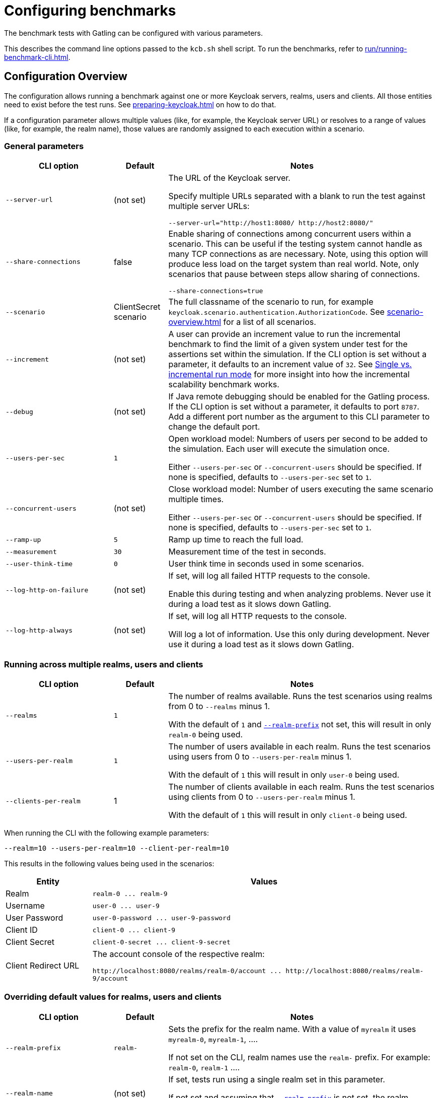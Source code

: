 = Configuring benchmarks
:description: The benchmark tests with Gatling can be configured with various parameters.

{description}

This describes the command line options passed to the `kcb.sh` shell script.
To run the benchmarks, refer to xref:run/running-benchmark-cli.adoc[].

== Configuration Overview

The configuration allows running a benchmark against one or more Keycloak servers, realms, users and clients.
All those entities need to exist before the test runs.
See xref:preparing-keycloak.adoc[] on how to do that.

If a configuration parameter allows multiple values (like, for example, the Keycloak server URL) or resolves to a range of values (like, for example, the realm name), those values are randomly assigned to each execution within a scenario.

=== General parameters

[cols='2,1,5a']
|===
| CLI option | Default |Notes

| [.nowrap]`--server-url`
| (not set)
| The URL of the Keycloak server.

Specify multiple URLs separated with a blank to run the test against multiple server URLs:

`+--server-url="http://host1:8080/ http://host2:8080/"+`

| [.nowrap]`--share-connections`
| false
| Enable sharing of connections among concurrent users within a scenario.
This can be useful if the testing system cannot handle as many TCP connections as are necessary.
Note, using this option will produce less load on the target system than real world.
Note, only scenarios that pause between steps allow sharing of connections.

`+--share-connections=true+`

| [.nowrap]`--scenario`
| ClientSecret scenario
| The full classname of the scenario to run, for example `keycloak.scenario.authentication.AuthorizationCode`.
See xref:scenario-overview.adoc[] for a list of all scenarios.

| [[increment]][.nowrap]`--increment`
| (not set)
| A user can provide an increment value to run the incremental benchmark to find the limit of a given system under test for the assertions set within the simulation.
If the CLI option is set without a parameter, it defaults to an increment value of `32`.
See xref:run/running-benchmark-cli.adoc#incremental-run-mode[Single vs. incremental run mode] for more insight into how the incremental scalability benchmark works.

| [.nowrap]`--debug`
| (not set)
| If Java remote debugging should be enabled for the Gatling process.
If the CLI option is set without a parameter, it defaults to port `8787`.
Add a different port number as the argument to this CLI parameter to change the default port.

| [.nowrap]`--users-per-sec`
| `1`
| Open workload model: Numbers of users per second to be added to the simulation.
Each user will execute the simulation once.

Either `--users-per-sec` or `--concurrent-users` should be specified.
If none is specified, defaults to `--users-per-sec` set to `1`.

| [.nowrap]`--concurrent-users`
| (not set)
| Close workload model: Number of users executing the same scenario multiple times.

Either `--users-per-sec` or `--concurrent-users` should be specified.
If none is specified, defaults to `--users-per-sec` set to `1`.

| [.nowrap]`--ramp-up`
| `5`
| Ramp up time to reach the full load.

| [.nowrap]`--measurement`
| `30`
| Measurement time of the test in seconds.

| [.nowrap]`--user-think-time`
| `0`
| User think time in seconds used in some scenarios.

| [.nowrap]`--log-http-on-failure`
| (not set)
| If set, will log all failed HTTP requests to the console.

Enable this during testing and when analyzing problems.
Never use it during a load test as it slows down Gatling.


| [.nowrap]`--log-http-always`
| (not set)
| If set, will log all HTTP requests to the console.

Will log a lot of information.
Use this only during development.
Never use it during a load test as it slows down Gatling.

|===

=== Running across multiple realms, users and clients

[cols='2,1,5a']
|===
| CLI option | Default |Notes

| [.nowrap]`--realms`
| `1`
| The number of realms available. Runs the test scenarios using realms from 0 to `--realms` minus 1.

With the default of `1` and <<realm-prefix,`--realm-prefix`>> not set, this will result in only `realm-0` being used.

| [.nowrap]`--users-per-realm`
| `1`
| The number of users available in each realm. Runs the test scenarios using users from 0 to `--users-per-realm` minus 1.

With the default of `1` this will result in only `user-0` being used.

| [.nowrap]`--clients-per-realm`
| 1
| The number of clients available in each realm. Runs the test scenarios using clients from 0 to `--users-per-realm` minus 1.

With the default of `1` this will result in only `client-0` being used.

|===

When running the CLI with the following example parameters:

----
--realm=10 --users-per-realm=10 --client-per-realm=10
----

This results in the following values being used in the scenarios:

[cols="1,4"]
|===
|Entity | Values

|Realm
|`realm-0 \... realm-9`

|Username
|`user-0 \... user-9`

|User Password
|`user-0-password \... user-9-password`

|Client ID
|`client-0 \... client-9`

|Client Secret
|`client-0-secret \... client-9-secret`

|Client Redirect URL
|The account console of the respective realm:

`+http://localhost:8080/realms/realm-0/account ... http://localhost:8080/realms/realm-9/account+`

|===

[#overriding-default-values-for-realms-users-and-clients]
=== Overriding default values for realms, users and clients

[cols='2,1,5a']
|===
| CLI option | Default |Notes

|
[[realm-prefix]][.nowrap]`--realm-prefix`
| `realm-`
| Sets the prefix for the realm name.
With a value of `myrealm` it uses `myrealm-0`, `myrealm-1`, ....

If not set on the CLI, realm names use the `realm-` prefix. For example: `realm-0`, `realm-1` ....

| [.nowrap]`--realm-name`
| (not set)
|If set, tests run using a single realm set in this parameter.

If not set and assuming that <<realm-prefix,`--realm-prefix`>> is not set, the realm names are numbered starting with `realm-0`.

| [.nowrap]`--username`
| (not set)
| If set, tests run using a single username set in this parameter.

If not set, the usernames are numbered starting with `user-0`.

| [.nowrap]`--user-password`
| (not set)
| If set, tests run using a single password set in this parameter.

If not set, the passwords are numbered starting with `user-0-password`.

| [.nowrap]`--client-id`
| (not set)
| If set, tests run using a single client ID set in this parameter.

If not set, the client IDs are numbered starting with `client-0`.

| [.nowrap]`--client-secret`
| (not set)
| If set, tests run using a single client secret set in this parameter.

If not set, the client IDs are numbered starting with `client-0-secret`.

| [.nowrap]`--client-redirect-uri`
| (not set)
| If set, tests will run using a single client-redirect-URI set in this parameter.

If not set, the redirect URL is the account console of the respective realm.

| [[scope]][.nowrap]`--scope`
| (not set)
| A comma-separated list of scopes to be set when making authentication requests.

If not set, the default scopes are `openid profile`.

|===

=== Additional settings

These settings are only necessary if the scenario requires the settings.
Please refer to the xref:scenario-overview.adoc[scenario overview] to review the scenarios.

[cols='2,1,5']
|===
| CLI option | Default |Notes

| [.nowrap]`--admin-username`
| (not set)
| Username of the admin user in the `master` realm.

| [.nowrap]`--admin-password`
| (not set)
| Password of the admin user in the `master` realm.

| [[logout-percentage]][.nowrap]`--logout-percentage`
| `100`
| Percentage of users to log out at the end of the scenario.
Used in xref:scenario/authorization-code.adoc[].

|===

== Further reading

For a complete list of the available options, see link:{github-files}/benchmark/src/main/java/org/keycloak/benchmark/Config.java[Config.java].
